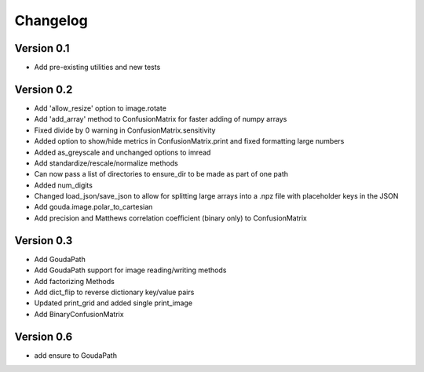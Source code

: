 =========
Changelog
=========

Version 0.1
===========

- Add pre-existing utilities and new tests

Version 0.2
===========

- Add 'allow_resize' option to image.rotate
- Add 'add_array' method to ConfusionMatrix for faster adding of numpy arrays
- Fixed divide by 0 warning in ConfusionMatrix.sensitivity
- Added option to show/hide metrics in ConfusionMatrix.print and fixed formatting large numbers
- Added as_greyscale and unchanged options to imread
- Add standardize/rescale/normalize methods
- Can now pass a list of directories to ensure_dir to be made as part of one path
- Added num_digits
- Changed load_json/save_json to allow for splitting large arrays into a .npz file with placeholder keys in the JSON
- Add gouda.image.polar_to_cartesian
- Add precision and Matthews correlation coefficient (binary only) to ConfusionMatrix


Version 0.3
===========

- Add GoudaPath
- Add GoudaPath support for image reading/writing methods
- Add factorizing Methods
- Add dict_flip to reverse dictionary key/value pairs
- Updated print_grid and added single print_image
- Add BinaryConfusionMatrix

Version 0.6
===========
- add ensure to GoudaPath
